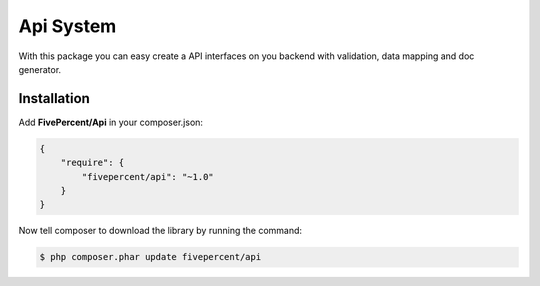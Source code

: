 .. title:: API System

==========
Api System
==========

With this package you can easy create a API interfaces on you backend with validation, data mapping and doc generator.

Installation
------------

Add **FivePercent/Api** in your composer.json:

.. code-block:: json

    {
        "require": {
            "fivepercent/api": "~1.0"
        }
    }


Now tell composer to download the library by running the command:


.. code-block:: bash

    $ php composer.phar update fivepercent/api

